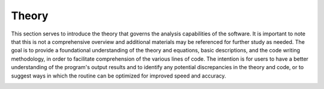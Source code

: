 ########
Theory
########

This section serves to introduce the theory that governs the analysis capabilities of the software.
It is important to note that this is not a comprehensive overview and additional materials may be referenced
for further study as needed. The goal is to provide a foundational understanding of the theory and equations,
basic descriptions, and the code writing methodology, in order to facilitate comprehension of the various lines of code.
The intention is for users to have a better understanding of the program's output results and to identify any potential
discrepancies in the theory and code, or to suggest ways in which the routine can be optimized for improved speed
and accuracy.

.. contents:: Contents
   :local:


.. _QUICK:Accelerator cavity basics:
